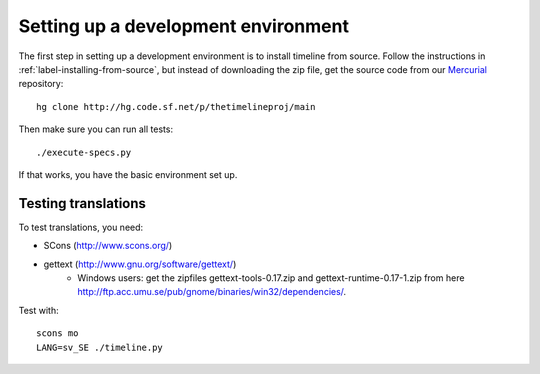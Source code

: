 Setting up a development environment
====================================

The first step in setting up a development environment is to install timeline
from source. Follow the instructions in :ref:`label-installing-from-source`,
but instead of downloading the zip file, get the source code from our
`Mercurial <http://mercurial.selenic.com>`_ repository::

    hg clone http://hg.code.sf.net/p/thetimelineproj/main

Then make sure you can run all tests::

    ./execute-specs.py

If that works, you have the basic environment set up.

Testing translations
--------------------

To test translations, you need:

* SCons (http://www.scons.org/)
* gettext (http://www.gnu.org/software/gettext/)
    * Windows users: get the zipfiles gettext-tools-0.17.zip and
      gettext-runtime-0.17-1.zip from here
      http://ftp.acc.umu.se/pub/gnome/binaries/win32/dependencies/.

Test with::

    scons mo
    LANG=sv_SE ./timeline.py
